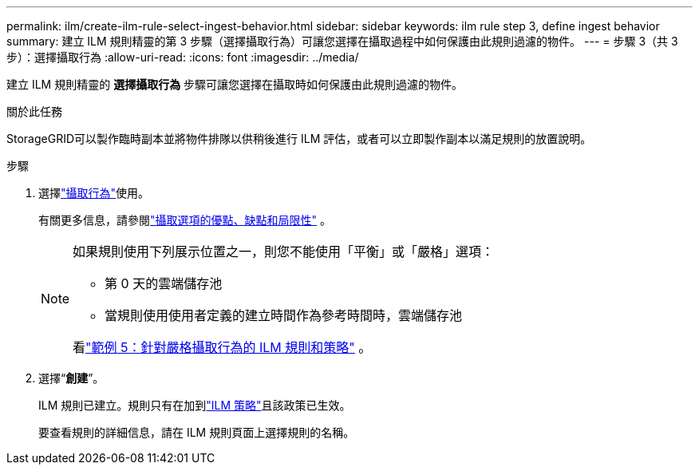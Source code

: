 ---
permalink: ilm/create-ilm-rule-select-ingest-behavior.html 
sidebar: sidebar 
keywords: ilm rule step 3, define ingest behavior 
summary: 建立 ILM 規則精靈的第 3 步驟（選擇攝取行為）可讓您選擇在攝取過程中如何保護由此規則過濾的物件。 
---
= 步驟 3（共 3 步）：選擇攝取行為
:allow-uri-read: 
:icons: font
:imagesdir: ../media/


[role="lead"]
建立 ILM 規則精靈的 *選擇攝取行為* 步驟可讓您選擇在攝取時如何保護由此規則過濾的物件。

.關於此任務
StorageGRID可以製作臨時副本並將物件排隊以供稍後進行 ILM 評估，或者可以立即製作副本以滿足規則的放置說明。

.步驟
. 選擇link:data-protection-options-for-ingest.html["攝取行為"]使用。
+
有關更多信息，請參閱link:advantages-disadvantages-of-ingest-options.html["攝取選項的優點、缺點和局限性"] 。

+
[NOTE]
====
如果規則使用下列展示位置之一，則您不能使用「平衡」或「嚴格」選項：

** 第 0 天的雲端儲存池
** 當規則使用使用者定義的建立時間作為參考時間時，雲端儲存池


看link:example-5-ilm-rules-and-policy-for-strict-ingest-behavior.html["範例 5：針對嚴格攝取行為的 ILM 規則和策略"] 。

====
. 選擇“*創建*”。
+
ILM 規則已建立。規則只有在加到link:creating-ilm-policy.html["ILM 策略"]且該政策已生效。

+
要查看規則的詳細信息，請在 ILM 規則頁面上選擇規則的名稱。


